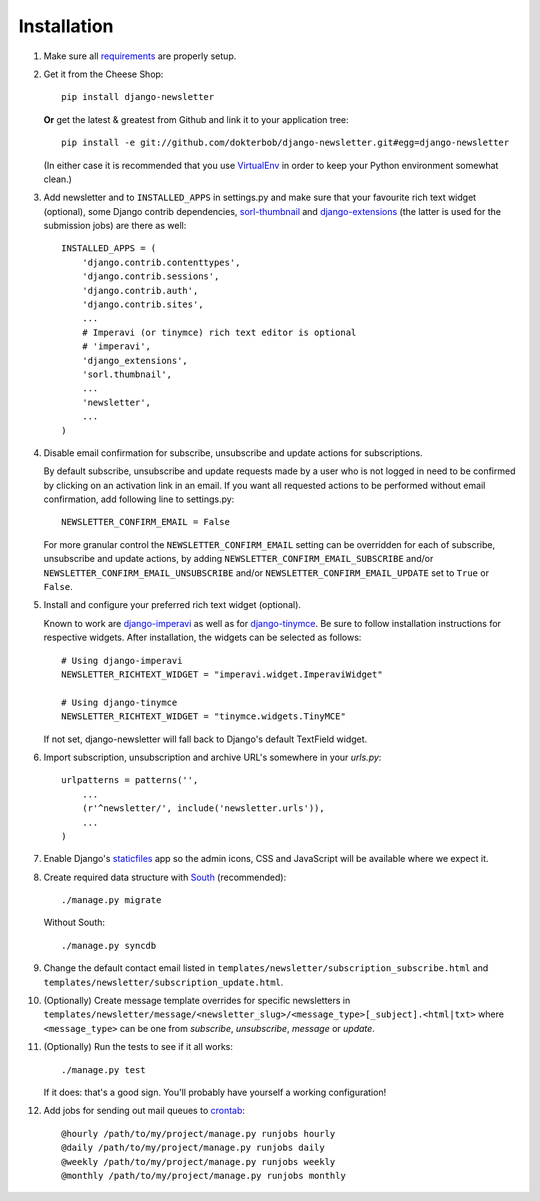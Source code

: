 ============
Installation
============

#) Make sure all `requirements <http://github.com/dokterbob/django-newsletter/blob/master/requirements.txt>`_ are properly setup.

#)  Get it from the Cheese Shop::

        pip install django-newsletter

    **Or** get the latest & greatest from Github and link it to your
    application tree::

        pip install -e git://github.com/dokterbob/django-newsletter.git#egg=django-newsletter

    (In either case it is recommended that you use
    `VirtualEnv <http://pypi.python.org/pypi/virtualenv>`_ in order to
    keep your Python environment somewhat clean.)

#)  Add newsletter and to ``INSTALLED_APPS`` in settings.py and make sure that
    your favourite rich text widget (optional), some Django contrib dependencies,
    `sorl-thumbnail <http://sorl-thumbnail.readthedocs.org/en/latest/installation.html>`_
    and `django-extensions <https://github.com/django-extensions/django-extensions>`_
    (the latter is used for the submission jobs) are there as well::

        INSTALLED_APPS = (
            'django.contrib.contenttypes',
            'django.contrib.sessions',
            'django.contrib.auth',
            'django.contrib.sites',
            ...
            # Imperavi (or tinymce) rich text editor is optional
            # 'imperavi',
            'django_extensions',
            'sorl.thumbnail',
            ...
            'newsletter',
            ...
        )

#)  Disable email confirmation for subscribe, unsubscribe and update actions
    for subscriptions.

    By default subscribe, unsubscribe and update requests made by a user who is
    not logged in need to be confirmed by clicking on an activation link in an
    email. If you want all requested actions to be performed without email
    confirmation, add following line to settings.py::

        NEWSLETTER_CONFIRM_EMAIL = False

    For more granular control the ``NEWSLETTER_CONFIRM_EMAIL`` setting can be
    overridden for each of subscribe, unsubscribe and update actions, by adding
    ``NEWSLETTER_CONFIRM_EMAIL_SUBSCRIBE`` and/or
    ``NEWSLETTER_CONFIRM_EMAIL_UNSUBSCRIBE`` and/or
    ``NEWSLETTER_CONFIRM_EMAIL_UPDATE`` set to ``True`` or ``False``.

#)  Install and configure your preferred rich text widget (optional).

    Known to work are `django-imperavi <http://pypi.python.org/pypi/django-imperavi>`_
    as well as for `django-tinymce <http://pypi.python.org/pypi/django-tinymce>`_.
    Be sure to follow installation instructions for respective widgets. After
    installation, the widgets can be selected as follows::

        # Using django-imperavi
        NEWSLETTER_RICHTEXT_WIDGET = "imperavi.widget.ImperaviWidget"

        # Using django-tinymce
        NEWSLETTER_RICHTEXT_WIDGET = "tinymce.widgets.TinyMCE"

    If not set, django-newsletter will fall back to Django's default TextField
    widget.

#)  Import subscription, unsubscription and archive URL's somewhere in your
    `urls.py`::

        urlpatterns = patterns('',
            ...
            (r'^newsletter/', include('newsletter.urls')),
            ...
        )

#)  Enable Django's `staticfiles <http://docs.djangoproject.com/en/dev/howto/static-files/>`_
    app so the admin icons, CSS and JavaScript will be available where
    we expect it.

#)  Create required data structure with `South <http://south.readthedocs.org/en/latest/about.html>`_ (recommended)::

        ./manage.py migrate

    Without South::

        ./manage.py syncdb

#)  Change the default contact email listed in
    ``templates/newsletter/subscription_subscribe.html`` and
    ``templates/newsletter/subscription_update.html``.

#)  (Optionally) Create message template overrides for specific newsletters in
    ``templates/newsletter/message/<newsletter_slug>/<message_type>[_subject].<html|txt>``
    where ``<message_type>`` can be one from `subscribe`, `unsubscribe`, `message`
    or `update`.

#)  (Optionally) Run the tests to see if it all works::

        ./manage.py test

    If it does: that's a good sign. You'll probably have yourself a
    working configuration!

#)  Add jobs for sending out mail queues to `crontab <http://linuxmanpages.com/man5/crontab.5.php>`_::

        @hourly /path/to/my/project/manage.py runjobs hourly
        @daily /path/to/my/project/manage.py runjobs daily
        @weekly /path/to/my/project/manage.py runjobs weekly
        @monthly /path/to/my/project/manage.py runjobs monthly
